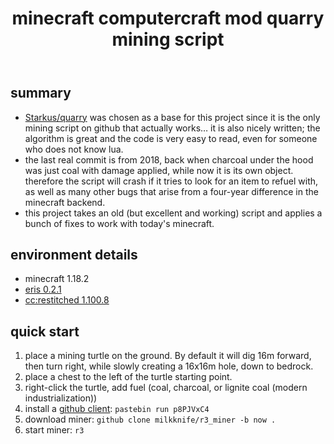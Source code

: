 #+title: minecraft computercraft mod quarry mining script
#+STARTUP: inlineimages
[[https://raw.githubusercontent.com/milkknife/r3_miner/pics/focus_shot.jpg]]
** summary
- [[https://github.com/Starkus/quarry][Starkus/quarry]] was chosen as a base for this project since it is the only mining script on github that actually works... it is also nicely written; the algorithm is great and the code is very easy to read, even for someone who does not know lua.
- the last real commit is from 2018, back when charcoal under the hood was just coal with damage applied, while now it is its own object. therefore the script will crash if it tries to look for an item to refuel with, as well as many other bugs that arise from a four-year difference in the minecraft backend.
- this project takes an old (but excellent and working) script and applies a bunch of fixes to work with today's minecraft.
** environment details
- minecraft 1.18.2
- [[https://modrinth.com/modpack/eris/version/0.2.1][eris 0.2.1]]
- [[https://github.com/cc-tweaked/cc-restitched][cc:restitched 1.100.8]]
** quick start
1. place a mining turtle on the ground. By default it will dig 16m forward, then turn right, while slowly creating a 16x16m hole, down to bedrock.
2. place a chest to the left of the turtle starting point.
3. right-click the turtle, add fuel (coal, charcoal, or lignite coal (modern industrialization))
4. install a [[https://github.com/eric-wieser/computercraft-github][github client]]: ~pastebin run p8PJVxC4~
5. download miner: ~github clone milkknife/r3_miner -b now .~
6. start miner: ~r3~
[[https://raw.githubusercontent.com/milkknife/r3_miner/pics/quarry.jpg]]
